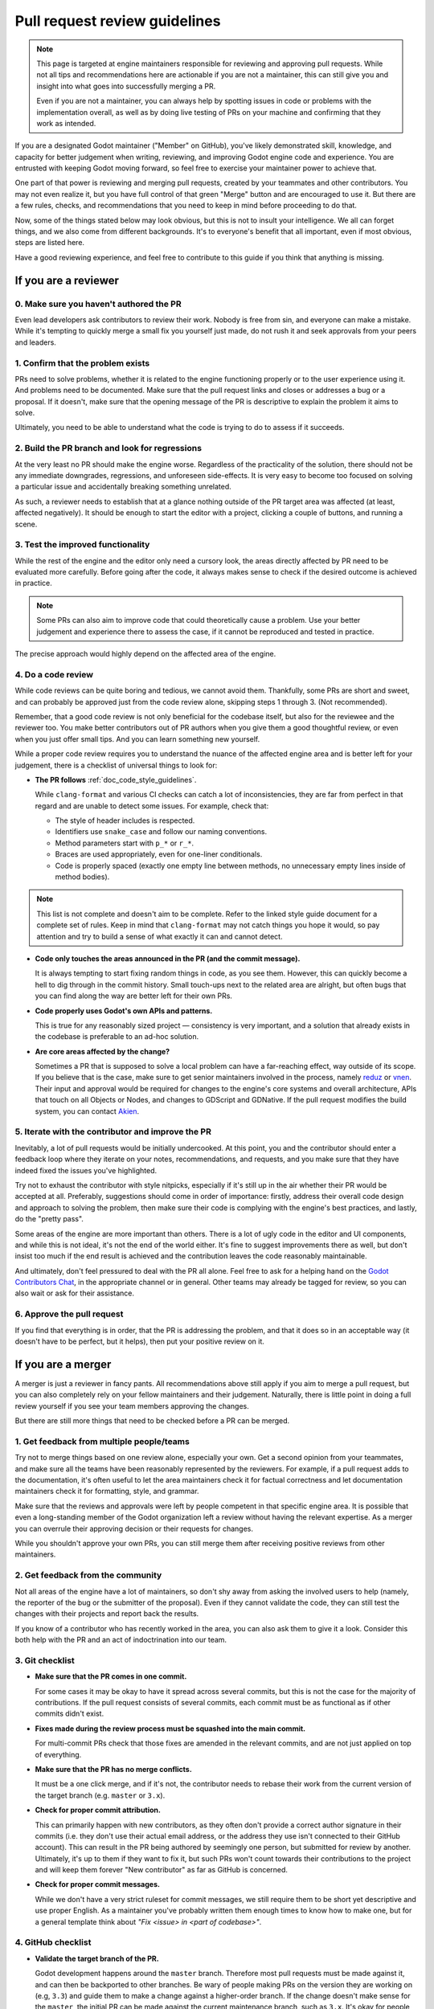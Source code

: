 .. _doc_pr_review_guidelines:

Pull request review guidelines
==============================

.. note::

    This page is targeted at engine maintainers responsible for reviewing
    and approving pull requests. While not all tips and recommendations
    here are actionable if you are not a maintainer, this can still give
    you and insight into what goes into successfully merging a PR.

    Even if you are not a maintainer, you can always help by spotting
    issues in code or problems with the implementation overall, as well
    as by doing live testing of PRs on your machine and confirming that
    they work as intended.

If you are a designated Godot maintainer ("Member" on GitHub), you've
likely demonstrated skill, knowledge, and capacity for better judgement when
writing, reviewing, and improving Godot engine code and experience. You
are entrusted with keeping Godot moving forward, so feel free to exercise
your maintainer power to achieve that.

One part of that power is reviewing and merging pull requests, created
by your teammates and other contributors. You may not even realize it,
but you have full control of that green "Merge" button and are encouraged
to use it. But there are a few rules, checks, and recommendations that you
need to keep in mind before proceeding to do that.

Now, some of the things stated below may look obvious, but this is not
to insult your intelligence. We all can forget things, and we also come
from different backgrounds. It's to everyone's benefit that all important,
even if most obvious, steps are listed here.

Have a good reviewing experience, and feel free to contribute to this
guide if you think that anything is missing.

If you are a reviewer
---------------------

0. Make sure you haven't authored the PR
^^^^^^^^^^^^^^^^^^^^^^^^^^^^^^^^^^^^^^^^

Even lead developers ask contributors to review their work. Nobody is
free from sin, and everyone can make a mistake. While it's tempting to
quickly merge a small fix you yourself just made, do not rush it and
seek approvals from your peers and leaders.

1. Confirm that the problem exists
^^^^^^^^^^^^^^^^^^^^^^^^^^^^^^^^^^

PRs need to solve problems, whether it is related to the engine functioning
properly or to the user experience using it. And problems need to be
documented. Make sure that the pull request links and closes or addresses
a bug or a proposal. If it doesn't, make sure that the opening message
of the PR is descriptive to explain the problem it aims to solve.

Ultimately, you need to be able to understand what the code is trying to
do to assess if it succeeds.

2. Build the PR branch and look for regressions
^^^^^^^^^^^^^^^^^^^^^^^^^^^^^^^^^^^^^^^^^^^^^^^

At the very least no PR should make the engine worse. Regardless of the
practicality of the solution, there should not be any immediate downgrades,
regressions, and unforeseen side-effects. It is very easy to become too
focused on solving a particular issue and accidentally breaking something
unrelated.

As such, a reviewer needs to establish that at a glance nothing outside
of the PR target area was affected (at least, affected negatively). It
should be enough to start the editor with a project, clicking a couple
of buttons, and running a scene.

3. Test the improved functionality
^^^^^^^^^^^^^^^^^^^^^^^^^^^^^^^^^^

While the rest of the engine and the editor only need a cursory look,
the areas directly affected by PR need to be evaluated more carefully.
Before going after the code, it always makes sense to check if the
desired outcome is achieved in practice.

.. note::

    Some PRs can also aim to improve code that could theoretically cause a
    problem. Use your better judgement and experience there to assess the
    case, if it cannot be reproduced and tested in practice.

The precise approach would highly depend on the affected area of the
engine.

4. Do a code review
^^^^^^^^^^^^^^^^^^^

While code reviews can be quite boring and tedious, we cannot avoid
them. Thankfully, some PRs are short and sweet, and can probably be
approved just from the code review alone, skipping steps 1 through 3.
(Not recommended).

Remember, that a good code review is not only beneficial for the
codebase itself, but also for the reviewee and the reviewer too. You
make better contributors out of PR authors when you give them a good
thoughtful review, or even when you just offer small tips. And you
can learn something new yourself.

While a proper code review requires you to understand the nuance of the
affected engine area and is better left for your judgement, there is a
checklist of universal things to look for:

* **The PR follows** :ref:`doc_code_style_guidelines`.

  While ``clang-format`` and various CI checks can catch a lot of
  inconsistencies, they are far from perfect in that regard and are
  unable to detect some issues. For example, check that:

  * The style of header includes is respected.
  * Identifiers use ``snake_case`` and follow our naming conventions.
  * Method parameters start with ``p_*`` or ``r_*``.
  * Braces are used appropriately, even for one-liner conditionals.
  * Code is properly spaced (exactly one empty line between methods, no
    unnecessary empty lines inside of method bodies).

.. note::

    This list is not complete and doesn't aim to be complete. Refer to
    the linked style guide document for a complete set of rules. Keep
    in mind that ``clang-format`` may not catch things you hope it would,
    so pay attention and try to build a sense of what exactly it can and
    cannot detect.

* **Code only touches the areas announced in the PR (and the commit
  message).**

  It is always tempting to start fixing random things in code, as you
  see them. However, this can quickly become a hell to dig through in
  the commit history. Small touch-ups next to the related area are
  alright, but often bugs that you can find along the way are better
  left for their own PRs.

* **Code properly uses Godot's own APIs and patterns.**

  This is true for any reasonably sized project — consistency is very
  important, and a solution that already exists in the codebase
  is preferable to an ad-hoc solution.

* **Are core areas affected by the change?**

  Sometimes a PR that is supposed to solve a local problem can have a
  far-reaching effect, way outside of its scope. If you believe that
  is the case, make sure to get senior maintainers involved in the
  process, namely `reduz <https://github.com/reduz>`_ or
  `vnen <https://github.com/vnen>`_. Their input and approval would
  be required for changes to the engine's core systems and overall
  architecture, APIs that touch on all Objects or Nodes, and changes
  to GDScript and GDNative. If the pull request modifies the build
  system, you can contact `Akien <https://github.com/akien-mga>`_.

5. Iterate with the contributor and improve the PR
^^^^^^^^^^^^^^^^^^^^^^^^^^^^^^^^^^^^^^^^^^^^^^^^^^

Inevitably, a lot of pull requests would be initially undercooked.
At this point, you and the contributor should enter a feedback loop
where they iterate on your notes, recommendations, and requests, and
you make sure that they have indeed fixed the issues you've highlighted.

Try not to exhaust the contributor with style nitpicks, especially
if it's still up in the air whether their PR would be accepted at
all. Preferably, suggestions should come in order of importance:
firstly, address their overall code design and approach to solving the
problem, then make sure their code is complying with the engine's
best practices, and lastly, do the "pretty pass".

Some areas of the engine are more important than others. There is
a lot of ugly code in the editor and UI components, and while this
is not ideal, it's not the end of the world either. It's fine to
suggest improvements there as well, but don't insist too much if
the end result is achieved and the contribution leaves the code
reasonably maintainable.

And ultimately, don't feel pressured to deal with the PR all
alone. Feel free to ask for a helping hand on the `Godot
Contributors Chat <https://chat.godotengine.org>`_, in the appropriate
channel or in general. Other teams may already be tagged for review,
so you can also wait or ask for their assistance.

6. Approve the pull request
^^^^^^^^^^^^^^^^^^^^^^^^^^^

If you find that everything is in order, that the PR is addressing
the problem, and that it does so in an acceptable way (it doesn't have
to be perfect, but it helps), then put your positive review on it.

If you are a merger
-------------------

A merger is just a reviewer in fancy pants. All recommendations
above still apply if you aim to merge a pull request, but you
can also completely rely on your fellow maintainers and their
judgement. Naturally, there is little point in doing a full review
yourself if you see your team members approving the changes.

But there are still more things that need to be checked before a
PR can be merged.

1. Get feedback from multiple people/teams
^^^^^^^^^^^^^^^^^^^^^^^^^^^^^^^^^^^^^^^^^^

Try not to merge things based on one review alone, especially
your own. Get a second opinion from your teammates, and make
sure all the teams have been reasonably represented by the
reviewers. For example, if a pull request adds to the documentation,
it's often useful to let the area maintainers check it for
factual correctness and let documentation maintainers check it
for formatting, style, and grammar.

Make sure that the reviews and approvals were left by people
competent in that specific engine area. It is possible that
even a long-standing member of the Godot organization left
a review without having the relevant expertise. As a merger
you can overrule their approving decision or their requests
for changes.

While you shouldn't approve your own PRs, you can still merge
them after receiving positive reviews from other maintainers.

2. Get feedback from the community
^^^^^^^^^^^^^^^^^^^^^^^^^^^^^^^^^^

Not all areas of the engine have a lot of maintainers, so
don't shy away from asking the involved users to help (namely,
the reporter of the bug or the submitter of the proposal).
Even if they cannot validate the code, they can still test the
changes with their projects and report back the results.

If you know of a contributor who has recently worked in the
area, you can also ask them to give it a look. Consider this
both help with the PR and an act of indoctrination into our
team.

3. Git checklist
^^^^^^^^^^^^^^^^

* **Make sure that the PR comes in one commit.**

  For some cases it may be okay to have it spread across
  several commits, but this is not the case for the majority
  of contributions. If the pull request consists of several
  commits, each commit must be as functional as if other
  commits didn't exist.

* **Fixes made during the review process must be squashed into
  the main commit.**

  For multi-commit PRs check that those fixes are amended in
  the relevant commits, and are not just applied on top of
  everything.

* **Make sure that the PR has no merge conflicts.**

  It must be a one click merge, and if it's not, the contributor
  needs to rebase their work from the current version of the
  target branch (e.g. ``master`` or ``3.x``).

* **Check for proper commit attribution.**

  This can primarily happen with new contributors, as they
  often don't provide a correct author signature in their
  commits (i.e. they don't use their actual email address, or
  the address they use isn't connected to their GitHub account).
  This can result in the PR being authored by seemingly one
  person, but submitted for review by another. Ultimately,
  it's up to them if they want to fix it, but such PRs won't
  count towards their contributions to the project and will
  keep them forever "New contributor" as far as GitHub is
  concerned.

* **Check for proper commit messages.**

  While we don't have a very strict ruleset for commit messages,
  we still require them to be short yet descriptive and use proper
  English. As a maintainer you've probably written them enough
  times to know how to make one, but for a general template
  think about *"Fix <issue> in <part of codebase>"*.

4. GitHub checklist
^^^^^^^^^^^^^^^^^^^

* **Validate the target branch of the PR.**

  Godot development happens around the ``master`` branch. Therefore
  most pull requests must be made against it, and can then be
  backported to other branches. Be wary of people making PRs
  on the version they are working on (e.g, ``3.3``) and guide
  them to make a change against a higher-order branch. If the
  change doesn't make sense for the ``master``, the initial PR can
  be made against the current maintenance branch, such as ``3.x``.
  It's okay for people to make multiple PRs for each target
  branch, especially if the changes cannot be easily backported.
  Cherry-picking is also an option, if possible. Use the appropriate
  labels if the PR can be cherrypicked (e.g. ``cherrypick:3.x``).

.. note::

    It is possible to change the target branch of the PR,
    that has already been submitted, but be aware of the
    consequences. As it cannot be synchronized with the push,
    the target branch change will inevitable tag the entire
    list of maintainers for review. It may also render the
    CI incapable of running properly. A push should help with
    that, but if nothing else, recommend opening a new, fresh PR.

* **Make sure that the appropriate milestone is assigned.**

  This will make it more obvious which version would include the
  submitted changes, should the pull request be merged now.
  Note, that the milestone is not a binding contract and does
  not guarantee that this version is definitely going to include
  the PR. If the pull request is not merged before the version
  is released, the milestone is moved (and the PR itself may
  require a target branch change).

* **Make sure that the opening message of the PR contains the
  magic words "Closes #..." or "Fixes #...".**

  These link the PR and the referenced issue together and allow
  to auto-close the latter when you merge the changes. Note, that
  this only works for the PRs that target the ``master`` branch.
  For others you need to pay attention and close the related
  issues manually. Do it with *"Fixed by #..."* or *"Resolved by #..."*
  comment to clearly indicate the act for future generations.

* **For the issues that get closed by the PR add the closest
  relevant milestone.**

  In other words, if the PR is targeting the ``master``, but is then
  also cherrypicked for ``3.x``, the next ``3.x`` release would be the
  appropriate milestone for the issue.

5. Don't be afraid
^^^^^^^^^^^^^^^^^^

That's the beauty of version control systems — you can always
revert, go back to a previous commit that was working. We use
Git, so you shouldn't be afraid to merge good pull requests
out of concerns that it may be a mistake. It can, but it's not
a problem and nobody is going to judge you for it.

If a PR you've merged gets reverted, you will be given feedback,
so you know what to improve in your approach, but don't let
it stop you completely in your tracks. Continue reviewing and
merging, work with your fellow contributors, and refer to this
guide, when in doubt.

